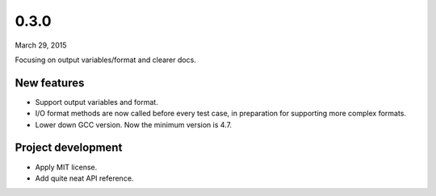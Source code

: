 0.3.0
=====

March 29, 2015

Focusing on output variables/format and clearer docs.

New features
------------

- Support output variables and format.
- I/O format methods are now called before every test case, in preparation for supporting more complex formats.
- Lower down GCC version. Now the minimum version is 4.7.

Project development
-------------------

- Apply MIT license.
- Add quite neat API reference.
